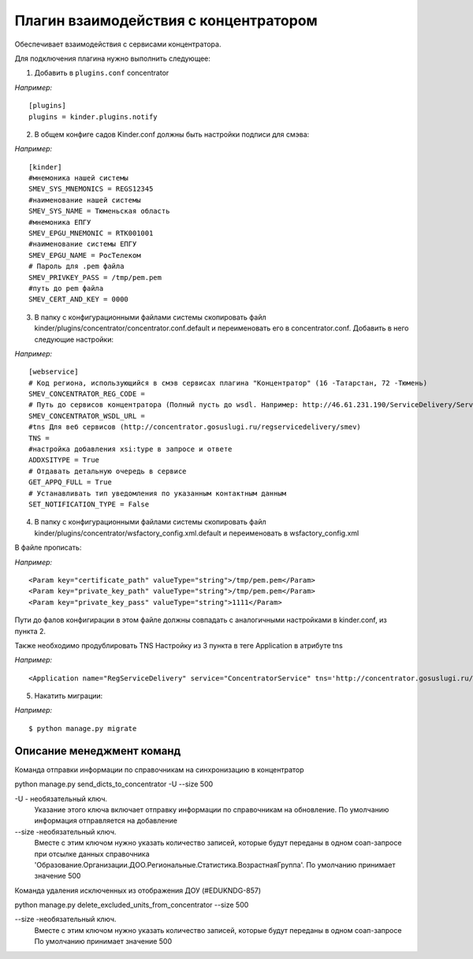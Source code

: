 Плагин взаимодействия с концентратором
==================================================

Обеспечивает взаимодействия с сервисами концентратора.

Для подключения плагина нужно выполнить следующее:

1. Добавить в ``plugins.conf`` concentrator

*Например:*
::

    [plugins]
    plugins = kinder.plugins.notify




2. В общем конфиге садов Kinder.conf должны быть настройки подписи для смэва:

*Например:*
::

    [kinder]
    #мнемоника нашей системы
    SMEV_SYS_MNEMONICS = REGS12345
    #наименование нашей системы
    SMEV_SYS_NAME = Тюменьская область
    #мнемоника ЕПГУ
    SMEV_EPGU_MNEMONIC = RTK001001
    #наименование системы ЕПГУ
    SMEV_EPGU_NAME = РосТелеком
    # Пароль для .pem файла
    SMEV_PRIVKEY_PASS = /tmp/pem.pem
    #путь до pem файла
    SMEV_CERT_AND_KEY = 0000


3. В папку с конфигурационными файлами системы скопировать файл kinder/plugins/concentrator/concentrator.conf.default и переименовать его в concentrator.conf.
   Добавить в него следующие настройки:

*Например:*
::

    [webservice]
    # Код региона, использующийся в смэв сервисах плагина "Концентратор" (16 -Татарстан, 72 -Тюмень)
    SMEV_CONCENTRATOR_REG_CODE =
    # Путь до сервисов концентратора (Полный пусть до wsdl. Например: http://46.61.231.190/ServiceDelivery/ServiceDelivery.wsdl)
    SMEV_CONCENTRATOR_WSDL_URL =
    #tns Для веб сервисов (http://concentrator.gosuslugi.ru/regservicedelivery/smev)
    TNS =
    #настройка добавления xsi:type в запросе и ответе
    ADDXSITYPE = True
    # Отдавать детальную очередь в сервисе
    GET_APPQ_FULL = True
    # Устанавливать тип уведомления по указанным контактным данным
    SET_NOTIFICATION_TYPE = False

4.  В папку с конфигурационными файлами системы скопировать файл kinder/plugins/concentrator/wsfactory_config.xml.default и переименовать в wsfactory_config.xml

В файле прописать:


*Например:*
::

<Param key="certificate_path" valueType="string">/tmp/pem.pem</Param>
<Param key="private_key_path" valueType="string">/tmp/pem.pem</Param>
<Param key="private_key_pass" valueType="string">1111</Param>

Пути до фалов конфигирации в этом файле должны совпадать с аналогичными настройками в kinder.conf, из пункта 2.

Также необходимо продублировать TNS Настройку из 3 пункта в теге Application в атрибуте tns

*Например:*
::

<Application name="RegServiceDelivery" service="ConcentratorService" tns='http://concentrator.gosuslugi.ru/regservicedelivery/smev'>



5. Накатить миграции:

*Например:*
::

    $ python manage.py migrate


Описание менеджмент команд
------------------------------
Команда отправки информации по справочникам на синхронизацию в концентратор

python manage.py send_dicts_to_concentrator -U --size 500

-U - необязательный ключ.
    Указание этого ключа включает отправку информации по справочникам на обновление.
    По умолчанию информация отправляется на добавление
--size -необязательный ключ.
        Вместе с этим ключом нужно указать количество записей,
        которые будут переданы в одном соап-запросе
        при отсылке данных справочника
        'Образование.Организации.ДОО.Региональные.Статистика.ВозрастнаяГруппа'.
        По умолчанию принимает значение 500


Команда удаления исключенных из отображения ДОУ (#EDUKNDG-857)

python manage.py delete_excluded_units_from_concentrator --size 500

--size -необязательный ключ.
        Вместе с этим ключом нужно указать количество записей,
        которые будут переданы в одном соап-запросе
        По умолчанию принимает значение 500
